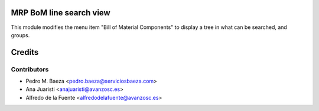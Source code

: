 MRP BoM line search view
========================
This module modifies the menu item "Bill of Material Components" to display a
tree in what can be searched, and groups.

Credits
=======

Contributors
------------
* Pedro M. Baeza <pedro.baeza@serviciosbaeza.com>
* Ana Juaristi <anajuaristi@avanzosc.es>
* Alfredo de la Fuente <alfredodelafuente@avanzosc.es>
